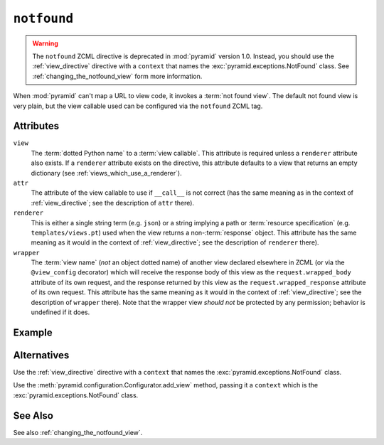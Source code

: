 .. _notfound_directive:

``notfound``
------------

.. warning::

   The ``notfound`` ZCML directive is deprecated in :mod:`pyramid`
   version 1.0.  Instead, you should use the :ref:`view_directive`
   directive with a ``context`` that names the
   :exc:`pyramid.exceptions.NotFound` class.  See
   :ref:`changing_the_notfound_view` form more information.

When :mod:`pyramid` can't map a URL to view code, it invokes a
:term:`not found view`.  The default not found view is very plain, but
the view callable used can be configured via the ``notfound`` ZCML
tag.

Attributes
~~~~~~~~~~

``view``
  The :term:`dotted Python name` to a :term:`view callable`.  This
  attribute is required unless a ``renderer`` attribute also exists.
  If a ``renderer`` attribute exists on the directive, this attribute
  defaults to a view that returns an empty dictionary (see
  :ref:`views_which_use_a_renderer`).

``attr``
  The attribute of the view callable to use if ``__call__`` is not
  correct (has the same meaning as in the context of
  :ref:`view_directive`; see the description of ``attr``
  there).

``renderer``
  This is either a single string term (e.g. ``json``) or a string
  implying a path or :term:`resource specification`
  (e.g. ``templates/views.pt``) used when the view returns a
  non-:term:`response` object.  This attribute has the same meaning as
  it would in the context of :ref:`view_directive`; see the
  description of ``renderer`` there).

``wrapper``
  The :term:`view name` (*not* an object dotted name) of another view
  declared elsewhere in ZCML (or via the ``@view_config`` decorator)
  which will receive the response body of this view as the
  ``request.wrapped_body`` attribute of its own request, and the
  response returned by this view as the ``request.wrapped_response``
  attribute of its own request.  This attribute has the same meaning
  as it would in the context of :ref:`view_directive`; see
  the description of ``wrapper`` there).  Note that the wrapper view
  *should not* be protected by any permission; behavior is undefined
  if it does.

Example
~~~~~~~

.. code-block:: xml
   :linenos:

   <notfound 
       view="helloworld.views.notfound_view"/>

Alternatives
~~~~~~~~~~~~

Use the :ref:`view_directive` directive with a ``context`` that names
the :exc:`pyramid.exceptions.NotFound` class.

Use the :meth:`pyramid.configuration.Configurator.add_view` method,
passing it a ``context`` which is the
:exc:`pyramid.exceptions.NotFound` class.

See Also
~~~~~~~~

See also :ref:`changing_the_notfound_view`.

